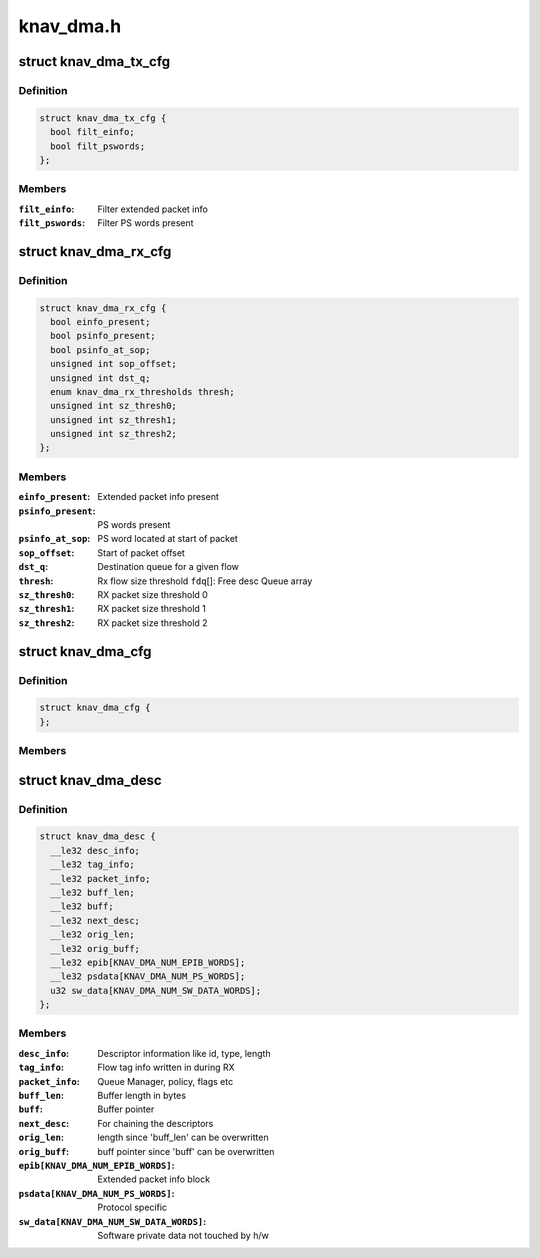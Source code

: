 .. -*- coding: utf-8; mode: rst -*-

==========
knav_dma.h
==========


.. _`knav_dma_tx_cfg`:

struct knav_dma_tx_cfg
======================

.. c:type:: knav_dma_tx_cfg

    


.. _`knav_dma_tx_cfg.definition`:

Definition
----------

.. code-block:: c

  struct knav_dma_tx_cfg {
    bool filt_einfo;
    bool filt_pswords;
  };


.. _`knav_dma_tx_cfg.members`:

Members
-------

:``filt_einfo``:
    Filter extended packet info

:``filt_pswords``:
    Filter PS words present




.. _`knav_dma_rx_cfg`:

struct knav_dma_rx_cfg
======================

.. c:type:: knav_dma_rx_cfg

    


.. _`knav_dma_rx_cfg.definition`:

Definition
----------

.. code-block:: c

  struct knav_dma_rx_cfg {
    bool einfo_present;
    bool psinfo_present;
    bool psinfo_at_sop;
    unsigned int sop_offset;
    unsigned int dst_q;
    enum knav_dma_rx_thresholds thresh;
    unsigned int sz_thresh0;
    unsigned int sz_thresh1;
    unsigned int sz_thresh2;
  };


.. _`knav_dma_rx_cfg.members`:

Members
-------

:``einfo_present``:
    Extended packet info present

:``psinfo_present``:
    PS words present

:``psinfo_at_sop``:
    PS word located at start of packet

:``sop_offset``:
    Start of packet offset

:``dst_q``:
    Destination queue for a given flow

:``thresh``:
    Rx flow size threshold
    ``fdq``\ []:                        Free desc Queue array

:``sz_thresh0``:
    RX packet size threshold 0

:``sz_thresh1``:
    RX packet size threshold 1

:``sz_thresh2``:
    RX packet size threshold 2




.. _`knav_dma_cfg`:

struct knav_dma_cfg
===================

.. c:type:: knav_dma_cfg

    


.. _`knav_dma_cfg.definition`:

Definition
----------

.. code-block:: c

  struct knav_dma_cfg {
  };


.. _`knav_dma_cfg.members`:

Members
-------




.. _`knav_dma_desc`:

struct knav_dma_desc
====================

.. c:type:: knav_dma_desc

    


.. _`knav_dma_desc.definition`:

Definition
----------

.. code-block:: c

  struct knav_dma_desc {
    __le32 desc_info;
    __le32 tag_info;
    __le32 packet_info;
    __le32 buff_len;
    __le32 buff;
    __le32 next_desc;
    __le32 orig_len;
    __le32 orig_buff;
    __le32 epib[KNAV_DMA_NUM_EPIB_WORDS];
    __le32 psdata[KNAV_DMA_NUM_PS_WORDS];
    u32 sw_data[KNAV_DMA_NUM_SW_DATA_WORDS];
  };


.. _`knav_dma_desc.members`:

Members
-------

:``desc_info``:
    Descriptor information like id, type, length

:``tag_info``:
    Flow tag info written in during RX

:``packet_info``:
    Queue Manager, policy, flags etc

:``buff_len``:
    Buffer length in bytes

:``buff``:
    Buffer pointer

:``next_desc``:
    For chaining the descriptors

:``orig_len``:
    length since 'buff_len' can be overwritten

:``orig_buff``:
    buff pointer since 'buff' can be overwritten

:``epib[KNAV_DMA_NUM_EPIB_WORDS]``:
    Extended packet info block

:``psdata[KNAV_DMA_NUM_PS_WORDS]``:
    Protocol specific

:``sw_data[KNAV_DMA_NUM_SW_DATA_WORDS]``:
    Software private data not touched by h/w


